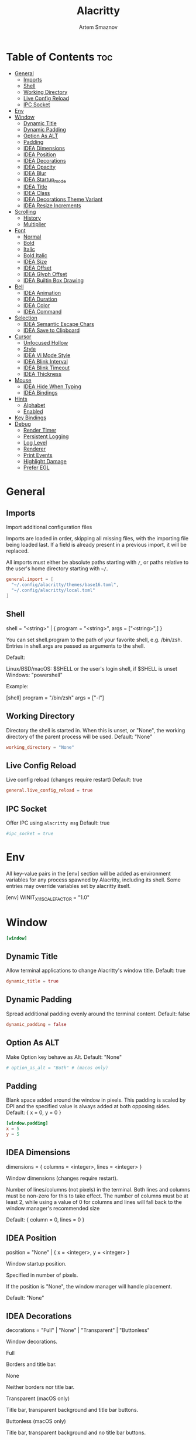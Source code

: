 :PROPERTIES:
:ID:       cc15ed49-6823-4a56-8cbb-a3cd1148fbcf
:END:
#+title:       Alacritty
#+author:      Artem Smaznov
#+description: Alacritty is a simple, GPU-accelerated terminal emulator written in Rust. It supports scrollback, truecolor, copy/paste, clicking on URLS, and custom key bindings.
#+startup:     overview
#+auto_tangle: t
#+property:    header-args :tangle ~/.config/alacritty/alacritty.toml

* Table of Contents :toc:
- [[#general][General]]
  - [[#imports][Imports]]
  - [[#shell][Shell]]
  - [[#working-directory][Working Directory]]
  - [[#live-config-reload][Live Config Reload]]
  - [[#ipc-socket][IPC Socket]]
- [[#env][Env]]
- [[#window][Window]]
  - [[#dynamic-title][Dynamic Title]]
  - [[#dynamic-padding][Dynamic Padding]]
  - [[#option-as-alt][Option As ALT]]
  - [[#padding][Padding]]
  - [[#idea-dimensions][IDEA Dimensions]]
  - [[#idea-position][IDEA Position]]
  - [[#idea-decorations][IDEA Decorations]]
  - [[#idea-opacity][IDEA Opacity]]
  - [[#idea-blur][IDEA Blur]]
  - [[#idea-startup_mode][IDEA Startup_mode]]
  - [[#idea-title][IDEA Title]]
  - [[#idea-class][IDEA Class]]
  - [[#idea-decorations-theme-variant][IDEA Decorations Theme Variant]]
  - [[#idea-resize-increments][IDEA Resize Increments]]
- [[#scrolling][Scrolling]]
  - [[#history][History]]
  - [[#multiplier][Multiplier]]
- [[#font][Font]]
  - [[#normal][Normal]]
  - [[#bold][Bold]]
  - [[#italic][Italic]]
  - [[#bold-italic][Bold Italic]]
  - [[#idea-size][IDEA Size]]
  - [[#idea-offset][IDEA Offset]]
  - [[#idea-glyph-offset][IDEA Glyph Offset]]
  - [[#idea-builtin-box-drawing][IDEA Builtin Box Drawing]]
- [[#bell][Bell]]
  - [[#idea-animation][IDEA Animation]]
  - [[#idea-duration][IDEA Duration]]
  - [[#idea-color][IDEA Color]]
  - [[#idea-command][IDEA Command]]
- [[#selection][Selection]]
  - [[#idea-semantic-escape-chars][IDEA Semantic Escape Chars]]
  - [[#idea-save-to-clipboard][IDEA Save to Clipboard]]
- [[#cursor][Cursor]]
  - [[#unfocused-hollow][Unfocused Hollow]]
  - [[#style][Style]]
  - [[#idea-vi-mode-style][IDEA Vi Mode Style]]
  - [[#idea-blink-interval][IDEA Blink Interval]]
  - [[#idea-blink-timeout][IDEA Blink Timeout]]
  - [[#idea-thickness][IDEA Thickness]]
- [[#mouse][Mouse]]
  - [[#idea-hide-when-typing][IDEA Hide When Typing]]
  - [[#idea-bindings][IDEA Bindings]]
- [[#hints][Hints]]
  - [[#alphabet][Alphabet]]
  - [[#enabled][Enabled]]
- [[#key-bindings][Key Bindings]]
- [[#debug][Debug]]
  - [[#render-timer][Render Timer]]
  - [[#persistent-logging][Persistent Logging]]
  - [[#log-level][Log Level]]
  - [[#renderer][Renderer]]
  - [[#print-events][Print Events]]
  - [[#highlight-damage][Highlight Damage]]
  - [[#prefer-egl][Prefer EGL]]

* General
** Imports
Import additional configuration files

Imports are loaded in order, skipping all missing files, with the importing
file being loaded last. If a field is already present in a previous import, it
will be replaced.

All imports must either be absolute paths starting with ~/~, or paths relative
to the user's home directory starting with ~~/~.

#+begin_src toml
general.import = [
  "~/.config/alacritty/themes/base16.toml",
  "~/.config/alacritty/local.toml"
]
#+end_src

** Shell
shell = "<string>" | { program = "<string>", args = ["<string>",] }

You can set shell.program to the path of your favorite shell, e.g. /bin/zsh. Entries in shell.args are passed as arguments to the shell.

Default:

Linux/BSD/macOS: $SHELL or the user's login shell, if $SHELL is unset
Windows: "powershell"

Example:

#+begin_example toml
[shell]
program = "/bin/zsh"
args = ["-l"]
#+end_example

** Working Directory
Directory the shell is started in. When this is unset, or "None", the working directory of the parent process will be used.
Default: "None"

#+begin_src toml
working_directory = "None"
#+end_src

** Live Config Reload
Live config reload (changes require restart)
Default: true

#+begin_src toml
general.live_config_reload = true
#+end_src

** IPC Socket
Offer IPC using ~alacritty msg~
Default: true

#+begin_src toml
#ipc_socket = true
#+end_src

* Env
All key-value pairs in the [env] section will be added as environment variables for any process spawned by Alacritty, including its shell. Some entries may override variables set by alacritty itself.

#+begin_example toml
[env]
WINIT_X11_SCALE_FACTOR = "1.0"
#+end_example

* Window
#+begin_src toml
[window]
#+end_src
** Dynamic Title
Allow terminal applications to change Alacritty's window title.
Default: true

#+begin_src toml
dynamic_title = true
#+end_src

** Dynamic Padding
Spread additional padding evenly around the terminal content.
Default: false

#+begin_src toml
dynamic_padding = false
#+end_src

** Option As ALT
Make Option key behave as Alt.
Default: "None"

#+begin_src toml
# option_as_alt = "Both" # (macos only)
#+end_src

** Padding
Blank space added around the window in pixels. This padding is scaled by DPI and the specified value is always added at both opposing sides.
Default: { x = 0, y = 0 }

#+begin_src toml
[window.padding]
x = 5
y = 5
#+end_src

** IDEA Dimensions
dimensions = { columns = <integer>, lines = <integer> }

Window dimensions (changes require restart).

Number of lines/columns (not pixels) in the terminal. Both lines and columns must be non-zero for this to take effect. The number of columns must be at least 2, while using a value of 0 for columns and lines will fall back to the window manager's recommended size

Default: { column = 0, lines = 0 }

** IDEA Position
position = "None" | { x = <integer>, y = <integer> }

Window startup position.

Specified in number of pixels.

If the position is "None", the window manager will handle placement.

Default: "None"

** IDEA Decorations
decorations = "Full" | "None" | "Transparent" | "Buttonless"

Window decorations.

Full

Borders and title bar.

None

Neither borders nor title bar.

Transparent (macOS only)

Title bar, transparent background and title bar buttons.

Buttonless (macOS only)

Title bar, transparent background and no title bar buttons.

Default: "Full"

** IDEA Opacity
opacity = <float>

Background opacity as a floating point number from 0.0 to 1.0. The value 0.0 is completely transparent and 1.0 is opaque.

Default: 1.0

** IDEA Blur
blur = true | false # (works on macOS/KDE Wayland)

Request compositor to blur content behind transparent windows.

Default: false

** IDEA Startup_mode
startup_mode = "Windowed" | "Maximized" | "Fullscreen" | "SimpleFullscreen"

Startup mode (changes require restart)

Windowed

Regular window.

Maximized

The window will be maximized on startup.

Fullscreen

The window will be fullscreened on startup.

SimpleFullscreen (macOS only)

Same as Fullscreen, but you can stack windows on top.

Default: "Windowed"

** IDEA Title
title = "<string>"

Window title.

Default: "Alacritty"

** IDEA Class
class = { instance = "<string>", general = "<string>" } # (Linux/BSD only)

Window class.

On Wayland, general is used as app_id and instance is ignored.

Default: { instance = "Alacritty", general = "Alacritty" }

** IDEA Decorations Theme Variant
decorations_theme_variant = "Dark" | "Light" | "None"

Override the variant of the System theme/GTK theme/Wayland client side decorations. Set this to "None" to use the system's default theme variant.

Default: "None"

** IDEA Resize Increments
resize_increments = true | false

Prefer resizing window by discrete steps equal to cell dimensions.

Default: false

* Scrolling
#+begin_src toml
[scrolling]
#+end_src

** History
history = <integer>

Maximum number of lines in the scrollback buffer.
Specifying 0 will disable scrolling.
Limited to 100000.
Default: 10000

** Multiplier
multiplier = <integer>

Number of line scrolled for every input scroll increment.
Default: 3

* Font
** Normal
normal = { family = "<string>", style = "<string>" }

Default:

Linux/BSD: { family = "monospace", style = "Regular" }
Windows: { family = "Consolas", style = "Regular" }
macOS: { family = "Menlo", style = "Regular" }

#+begin_src toml
[font.normal]
family = "Hack Nerd Font Mono"
style = "Regular"
#+end_src

** Bold
bold = { family = "<string>", style = "<string>" }

If the family is not specified, it will fall back to the value specified for the normal font.

Default: { style = "Bold" }

#+begin_src toml
[font.bold]
family = "Hack Nerd Font Mono"
style = "Bold"
#+end_src

** Italic
italic = { family = "<string>", style = "<string>" }

If the family is not specified, it will fall back to the value specified for the normal font.

Default: { style = "Italic" }

#+begin_src toml
[font.italic]
family = "Hack Nerd Font Mono"
style = "Italic"
#+end_src

** Bold Italic
bold_italic = { family = "<string>", style = "<string>" }

If the family is not specified, it will fall back to the value specified for the normal font.

Default: { style = "Bold Italic" }

#+begin_src toml
[font.bold_italic]
family = "Hack Nerd Font Mono"
style = "Bold Italic"
#+end_src

** IDEA Size
size = <float>

Font size in points.

Default: 11.25

** IDEA Offset
offset = { x = <integer>, y = <integer> }

Offset is the extra space around each character. y can be thought of as modifying the line spacing, and x as modifying the letter spacing.

Default: { x = 0, y = 0 }

** IDEA Glyph Offset
glyph_offset = { x = <integer>, y = <integer> }

Glyph offset determines the locations of the glyphs within their cells with the default being at the bottom. Increasing x moves the glyph to the right, increasing y moves the glyph upward.

** IDEA Builtin Box Drawing
builtin_box_drawing = true | false

When true, Alacritty will use a custom built-in font for box drawing characters (Unicode points U+2500 - U+259F) and powerline symbols (Unicode points U+E0B0 - U+E0B3).

Default: true

* Bell
#+begin_src toml
[bell]
#+end_src
** IDEA Animation
animation = "Ease" | "EaseOut" | "EaseOutSine" | "EaseOutQuad" | "EaseOutCubic" | "EaseOutQuart" | "EaseOutQuint" | "EaseOutExpo" | "EaseOutCirc" | "Linear"

Visual bell animation effect for flashing the screen when the visual bell is rung.

Default: "Linear"

** IDEA Duration
duration = <integer>

Duration of the visual bell flash in milliseconds. A `duration` of `0` will disable the visual bell animation.

Default: 0

** IDEA Color
color = "<string>"

Visual bell animation color.

Default: "#ffffff"

** IDEA Command
command = "<string>" | { program = "<string>", args = ["<string>",] }

This program is executed whenever the bell is rung.

When set to "None", no command will be executed.

Default: "None"

* Selection
#+begin_src toml
[selection]
#+end_src
** IDEA Semantic Escape Chars
semantic_escape_chars = "<string>"

This string contains all characters that are used as separators for "semantic words" in Alacritty.

Default: ",│`|:\"' ()[]{}<>\t"

** IDEA Save to Clipboard
save_to_clipboard = true | false

When set to true, selected text will be copied to the primary clipboard.

Default: false

* Cursor
#+begin_src toml
[cursor]
#+end_src
** Unfocused Hollow
When this is true, the cursor will be rendered as a hollow box when the window is not focused.
Default: true

#+begin_src toml
unfocused_hollow = true
#+end_src

** Style
shape = "▇ Block" | "_ Underline" | "| Beam"
    #   - ▇ Block
    #   - _ Underline
    #   - | Beam
Default: "Block"

blinking = "Never" | "Off" | "On" | "Always"
|--------+---------------------------------------|
| Never  | Prevent the cursor from ever blinking |
| Off    | Disable blinking by default           |
| On     | Enable blinking by default            |
| Always | Force the cursor to always blink      |
|--------+---------------------------------------|
Default: "Off"

#+begin_src toml
[cursor.style]
blinking = "Off"
shape = "Block"
#+end_src

** IDEA Vi Mode Style
vi_mode_style = { <shape>, <blinking> } | "None"

If the vi mode cursor style is "None" or not specified, it will fall back to the active value of the normal cursor.

Default: "None"

** IDEA Blink Interval
blink_interval = <integer>

Cursor blinking interval in milliseconds.

Default: 750

** IDEA Blink Timeout
blink_timeout = <integer>

Time after which cursor stops blinking, in seconds.

Specifying 0 will disable timeout for blinking.

Default: 5

** IDEA Thickness
thickness = <float>

Thickness of the cursor relative to the cell width as floating point number from 0.0 to 1.0.

Default: 0.15

* Mouse
#+begin_src toml
[mouse]
#+end_src
** IDEA Hide When Typing
hide_when_typing = true | false

When this is true, the cursor is temporarily hidden when typing.
Default: false

** IDEA Bindings
bindings = [{ <mouse>, <mods>, <mode>, <action> | <chars> },]

See keyboard.bindings for full documentation on mods, mode, action, and chars.

When an application running within Alacritty captures the mouse, the `Shift` modifier can be used to suppress mouse reporting. If no action is found for the event, actions for the event without the `Shift` modifier are triggered instead.

mouse = "Middle" | "Left" | "Right" | "Back" | "Forward" | <integer>

Mouse button which needs to be pressed to trigger this binding.

action = <keyboard.bindings.action> | "ExpandSelection"

ExpandSelection

Expand the selection to the current mouse cursor location.

Example:

[mouse]
bindings = [
{ mouse = "Right", mods = "Control", action = "Paste" },
]

* Hints
#+begin_src toml
[hints]
#+end_src
** Alphabet
Keys used for the hint labels.
Default: "jfkdls;ahgurieowpq"

#+begin_src toml
alphabet = "jfkds;ahgureowpq"
#+end_src

** Enabled
#+begin_src toml
[[hints.enabled]]
#+end_src
Each hint must have at least one of regex or hyperlinks and either an action or
a command.
*** Regex
Regex each line will be compared against.

#+begin_src toml
regex = "(ipfs:|ipns:|magnet:|mailto:|gemini:|gopher:|https:|http:|news:|file:|git:|ssh:|ftp:)[^\u0000-\u001F\u007F-<>\"\\s{-}\\^⟨⟩`]+"
#+end_src

*** Hyperlinks
When this is true, all OSC 8 escape sequence hyperlinks will be included in the hints.

#+begin_src toml
hyperlinks = true
#+end_src

*** Post Processing
When this is true, heuristics will be used to shorten the match if there are characters likely not to be part of the hint (e.g. a trailing .). This is most useful for URIs and applies only to regex matches.

#+begin_src toml
post_processing = true
#+end_src

*** IDEA Persist
persist = true | false

When this is true, hints remain persistent after selection.

*** IDEA Action
action = "Copy" | "Paste" | "Select" | "MoveViModeCursor"

Copy

Copy the hint's text to the clipboard.

Paste

Paste the hint's text to the terminal or search.

Select

Select the hint's text.

MoveViModeCursor

Move the vi mode cursor to the beginning of the hint.

*** Command
Command which will be executed when the hint is clicked or selected with the binding.
The hint's text is always attached as the last argument.

#+begin_src toml
command = "xdg-open"
#+end_src

*** Binding
binding = { key = "<string>", mods = "<string>", mode = "<string>" }

See keyboard.bindings for documentation on available values.

This controls which key binding is used to start the keyboard hint selection process.

#+begin_src toml
[hints.enabled.binding]
key = "F"
mods = "Control"
#+end_src

*** Mouse
mouse = { mods = "<string>", enabled = true | false }

See keyboard.bindings for documentation on available mods.

The enabled field controls if the hint should be underlined when hovering over the hint text with all mods pressed.

#+begin_src toml
[hints.enabled.mouse]
enabled = true
mods = "None"
#+end_src

* Key Bindings
#+begin_src toml
[keyboard]
#+end_src
bindings = [{ <key>, <mods>, <mode>, <action> | <chars> },]

To unset a default binding, you can use the action "ReceiveChar" to remove it or "None" to inhibit any action.

Multiple keybindings can be triggered by a single key press and will be executed in the order they are defined in.

key = "<string>"

The regular keys like "A", "0", and "Я" can be mapped directly without any special syntax. Full list of named keys like "F1" and the syntax for dead keys can be found here:

https://docs.rs/winit/latest/winit/keyboard/enum.NamedKey.html
https://docs.rs/winit/latest/winit/keyboard/enum.Key.html#variant.Dead

Numpad keys are prefixed by Numpad: "NumpadEnter" | "NumpadAdd" | "NumpadComma" | "NumpadDivide" | "NumpadEquals" | "NumpadSubtract" | "NumpadMultiply" | "Numpad[0-9]".

The key field also supports using scancodes, which are specified as a decimal number.

mods = "Command" | "Control" | "Option" | "Super" | "Shift" | "Alt"

Multiple modifiers can be combined using |, like this: "Control | Shift".

mode = "AppCursor" | "AppKeypad" | "Search" | "Alt" | "Vi"

This defines a terminal mode which must be active for this binding to have an effect.

Prepending ~ to a mode will require the mode to not = be active for the binding to take effect.

Multiple modes can be combined using |, like this: "~Vi|Search".

chars = "<string>"

Writes the specified string to the terminal.

action

ReceiveChar

Allow receiving char input.

None

No action.

Paste

Paste contents of system clipboard.

Copy

Store current selection into clipboard.

IncreaseFontSize

Increase font size.

DecreaseFontSize

Decrease font size.

ResetFontSize

Reset font size to the config value.

ScrollPageUp

Scroll exactly one page up.

ScrollPageDown

Scroll exactly one page down.

ScrollHalfPageUp

Scroll half a page up.

ScrollHalfPageDown

Scroll half a page down.

ScrollLineUp

Scroll one line up.

ScrollLineDown

Scroll one line down.

ScrollToTop

Scroll all the way to the top.

ScrollToBottom

Scroll all the way to the bottom.

ClearHistory

Clear the display buffer(s) to remove history.

Hide

Hide the Alacritty window.

Minimize

Minimize the Alacritty window.

Quit

Quit Alacritty.

ClearLogNotice

Clear warning and error notices.

SpawnNewInstance

Spawn a new instance of Alacritty.

CreateNewWindow

Create a new Alacritty window.

ToggleFullscreen

Toggle fullscreen.

ToggleMaximized

Toggle maximized.

ClearSelection

Clear active selection.

ToggleViMode

Toggle vi mode.

SearchForward

Start a forward buffer search.

SearchBackward

Start a backward buffer search.

Vi mode actions:

Up

Move up.

Down

Move down.

Left

Move left.

Right

Move right.

First

First column, or beginning of the line when already at the first column.

Last

Last column, or beginning of the line when already at the last column.

FirstOccupied

First non-empty cell in this terminal row, or first non-empty cell of the line when already at the first cell of the row.

High

Move to top of screen.

Middle

Move to center of screen.

Low

Move to bottom of screen.

SemanticLeft

Move to start of semantically separated word.

SemanticRight

Move to start of next semantically separated word.

SemanticLeftEnd

Move to end of previous semantically separated word.

SemanticRightEnd

Move to end of semantically separated word.

WordLeft

Move to start of whitespace separated word.

WordRight

Move to start of next whitespace separated word.

WordLeftEnd

Move to end of previous whitespace separated word.

WordRightEnd

Move to end of whitespace separated word.

Bracket

Move to opposing bracket.

ToggleNormalSelection

Toggle normal vi selection.

ToggleLineSelection

Toggle line vi selection.

ToggleBlockSelection

Toggle block vi selection.

ToggleSemanticSelection

Toggle semantic vi selection.

SearchNext

Jump to the beginning of the next match.

SearchPrevious

Jump to the beginning of the previous match.

SearchStart

Jump to the next start of a match to the left of the origin.

SearchEnd

Jump to the next end of a match to the right of the origin.

Open

Launch the URL below the vi mode cursor.

CenterAroundViCursor

Centers the screen around the vi mode cursor.

InlineSearchForward

Search forward within the current line.

InlineSearchBcakward

Search backward within the current line.

InlineSearchForwardShort

Search forward within the current line, stopping just short of the character.

InlineSearchBackwardShort

Search backward within the current line, stopping just short of the character.

InlineSearchNext

Jump to the next inline search match.

InlineSearchPrevious

Jump to the previous inline search match.

Search actions:

SearchFocusNext

Move the focus to the next search match.

SearchFocusPrevious

Move the focus to the previous search match.

SearchConfirm

Confirm the active search.

SearchCancel

Cancel the active search.

SearchClear

Reset the search regex.

SearchDeleteWord

Delete the last word in the search regex.

SearchHistoryPrevious

Go to the previous regex in the search history.

SearchHistoryNext

Go to the next regex in the search history.

macOS exclusive:

ToggleSimpleFullscreen

Enter fullscreen without occupying another space.

HideOtherApplications

Hide all windows other than Alacritty.

CreateNewTab

Create new window in a tab.

SelectNextTab

Select next tab.

SelectPreviousTab

Select previous tab.

SelectTab1

Select the first tab.

SelectTab2

Select the second tab.

SelectTab3

Select the third tab.

SelectTab4

Select the fourth tab.

SelectTab5

Select the fifth tab.

SelectTab6

Select the sixth tab.

SelectTab7

Select the seventh tab.

SelectTab8

Select the eighth tab.

SelectTab9

Select the ninth tab.

SelectLastTab

Select the last tab.

Linux/BSD exclusive:

CopySelection

Copy from the selection buffer.

PasteSelection

Paste from the selection buffer.

Default: See alacritty-bindings(5)

Example:

[keyboard]
bindings = [
{ key = "N", mods = "Control|Shift", action = "CreateNewWindow" },
{ key = "L", mods = "Control|Shift", chars = "l" },
]

* Debug
#+begin_src toml
[debug]
#+end_src
** Render Timer
render_timer = true | false

Display the time it takes to draw each frame.

Default: false

** Persistent Logging
persistent_logging = true | false

Keep the log file after quitting Alacritty.

Default: false

** Log Level
log_level = "Off" | "Error" | "Warn" | "Info" | "Debug" | "Trace"

Default: "Warn"

To add extra libraries to logging ALACRITTY_EXTRA_LOG_TARGETS variable can be used.

Example:

ALACRITTY_EXTRA_LOG_TARGETS="winit;vte" alacritty -vvv

** Renderer
renderer = "glsl3" | "gles2" | "gles2_pure" | "None"

Force use of a specific renderer, "None" will use the highest available one.

Default: "None"

** Print Events
print_events = true | false

Log all received window events.

Default: false

** Highlight Damage
highlight_damage = true | false

Highlight window damage information.

Default: false

** Prefer EGL
prefer_egl = true | false

Use EGL as display API if the current platform allows it. Note that transparency may not work with EGL on Linux/BSD.

Default: false
